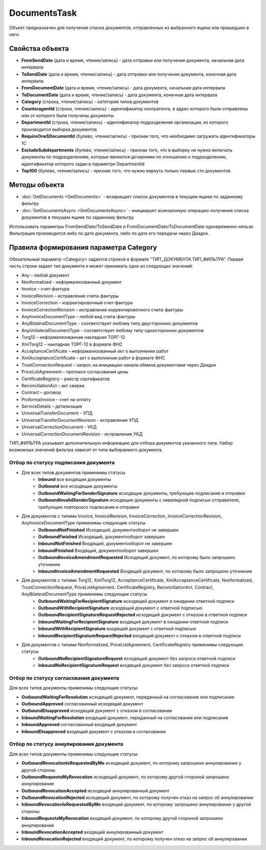 DocumentsTask
=============

Объект предназначен для получения списка документов, отправленных из выбранного ящика или пришедших в него.

Свойства объекта
----------------


- **FromSendDate** (дата и время, чтение/запись) - дата отправки или получения документа, начальная дата интервала

- **ToSendDate** (дата и время, чтение/запись) - дата отправки или получения документа, конечная дата интервала

- **FromDocumentDate** (дата и время, чтение/запись) - дата документа, начальная дата интервала

- **ToDocumentDate** (дата и время, чтение/запись) - дата документа, конечная дата интервала

- **Category** (строка, чтение/запись) - категория типов документов

- **CounteragentId** (строка, чтение/запись) - идентификатор контрагента, в адрес которого были отправлены или от которого были получены документы

- **DepartmentId** (строка, чтение/запись) - идентификатор подразделения организации, из которого производится выборка документов

- **RequireOneSDocumentId** (булево, чтение/запись) - признак того, что необходимо загружать идентификаторы 1С

- **ExcludeSubdepartments** (булево, чтение/запись) - признак того, что в выборку не нужно включать документы по подразделениям, которые являются дочерними по отношению к подразделению, идентификатор которого задан в параметре DepartmentId

- **Top100** (булево, чтение/запись) - признак того, что нужно вернуть только первые сто документов


Методы объекта
--------------


-  :doc:`GetDocuments <GetDocuments>` - возвращает список документов в текущем ящике по заданному фильтру

-  :doc:`GetDocumentsAsync <GetDocumentsAsync>` - инициирует асинхронную операцию получения списка документов в текущем ящике по заданному фильтру


Использовать параметры FromSendDate/ToSendDate и
FromDocumentDate/ToDocumentDate одновременно нельзя. Фильтрация
производится либо по дате документа, либо по дате его передачи через
Диадок.

Правила формирования параметра **Category**
-------------------------------------------

Обязательный параметр <Category> задается строкой в формате
"ТИП\_ДОКУМЕНТА.ТИП\_ФИЛЬТРА". Первая часть строки задает тип документа
и может принимать одно из следующих значений:

-  Any – любой документ
-  Nonformalized - неформализованный документ
-  Invoice – счет-фактура
-  InvoiceRevision – исправление счета-фактуры
-  InvoiceCorrection – корректировочный счет-фактура
-  InvoiceCorrectionRevision – исправление корректировочного
   счета-фактуры
-  AnyInvoiceDocumentType – любой вид счета-фактуры
-  AnyBilateralDocumentType - соответствует любому типу двусторонних документов
-  AnyUnilateralDocumentType - соответствует любому типу односторонних документов
-  Torg12 – неформализованная накладная ТОРГ-12
-  XmlTorg12 – накладная ТОРГ-12 в формате ФНС
-  AcceptanceCertificate – неформализованный акт о выполнении работ
-  XmlAcceptanceCertificate – акт о выполнении работ в формате ФНС
-  TrustConnectionRequest – запрос на инициацию канала обмена
   документами через Диадок
-  PriceListAgreement – протокол согласования цены
-  CertificateRegistry – реестр сертификатов
-  ReconciliationAct – акт сверки
-  Contract – договор
-  ProformaInvoice – счет на оплату
-  ServiceDetails – детализация
-  UniversalTransferDocument - УПД
-  UniversalTransferDocumentRevision - исправление УПД
-  UniversalCorrectionDocument - УКД
-  UniversalCorrectionDocumentRevision - исправление УКД

ТИП\_ФИЛЬТРА указывает дополнительную информацию для отбора документов
указанного типа. Набор возможных значений фильтра зависит от типа
выбираемого документа.



Отбор по статусу подписания документа
""""""""""""""""""""""""""""""""""""""

- Для всех типов документов применимы статусы
    - **Inbound** все входящие документы
    - **Outbound** все исходящие документы
    - **OutboundWaitingForSenderSignature** исходящие документы, требующие подписания и отправки
    - **OutboundInvalidSenderSignature** исходящие документы с невалидной подписью отправителя, требующие повторного подписания и отправки
- Для документов с типами Invoice, InvoiceRevision, InvoiceCorrection, InvoiceCorrectionRevision, AnyInvoiceDocumentType применимы следующие статусы
    - **OutboundNotFinished** Исходящий, документооборот не завершен
    - **OutboundFinished**  Исходящий, документооборот завершен
    - **InboundNotFinished** Входящий, документооборот не завершен
    - **InboundFinished** Входящий, документооборот завершен
    - **OutboundInvoiceAmendmentRequested** Исходящий документ, по которому было запрошено уточнение
    - **InboundInvoiceAmendmentRequested** Входящий документ, по которому было запрошено уточнение
- Для документов с типами Torg12, XmlTorg12, AcceptanceCertificate, XmlAcceptanceCertificate, Nonformalized, TrustConnectionRequest, PriceListAgreement, CertificateRegistry, ReconciliationAct, Contract, AnyBilateralDocumentType применимы следующие статусы
    - **OutboundWaitingForRecipientSignature** исходящий документ в ожидании ответной подписи
    - **OutboundWithRecipientSignature** исходящий документ с ответной подписью
    - **OutboundRecipientSignatureRequestRejected** исходящий документ с отказом в ответной подписи
    - **InboundWaitingForRecipientSignature** входящий документ в ожидании ответной подписи
    - **InboundWithRecipientSignature** входящий документ с ответной подписью
    - **InboundRecipientSignatureRequestRejected** входящий документ с отказом в ответной подписи
- Для документов с типами Nonformalized, PriceListAgreement, CertificateRegistry применимы следующие статусы
    - **OutboundNoRecipientSignatureRequest** исходящий документ без запроса ответной подписи
    - **InboundNoRecipientSignatureRequest** входящий документ без запроса ответной подписи

Отбор по статусу согласования документа
"""""""""""""""""""""""""""""""""""""""""

Для всех типов документы применимы следующие статусы:

- **OutboundWaitingForResolution** исходящий документ, переданный на согласование или подписание
- **OutboundApproved** согласованный исходящий документ
- **OutboundDisapproved** исходящий документ с отказом в согласовании
- **InboundWaitingForResolution** входящий документ, переданный на согласование или подписание
- **InboundApproved** согласованный входящий документ
- **InboundDisapproved** входящий документ с отказом в согласовании

Отбор по статусу аннулирования документа
"""""""""""""""""""""""""""""""""""""""""

Для всех типов документы применимы следующие статусы:

- **OutboundRevocationIsRequestedByMe** исходящий документ, по которому запрошено аннулирование у другой стороны
- **OutboundRequestsMyRevocation** исходящий документ, по которому другой стороной запрошено аннулирование
- **OutboundRevocationAccepted** исходящий аннулированный документ
- **OutboundRevocationRejected** исходящий документ, по которому получен отказ на запрос об аннулировании
- **InboundRevocationIsRequestedByMe** входящий документ, по которому запрошено аннулирование у другой стороны
- **InboundRequestsMyRevocation** входящий документ, по которому другой стороной запрошено аннулирование
- **InboundRevocationAccepted** входящий аннулированный документ
- **InboundRevocationRejected** входящий документ, по которому получен отказ на запрос об аннулировании
